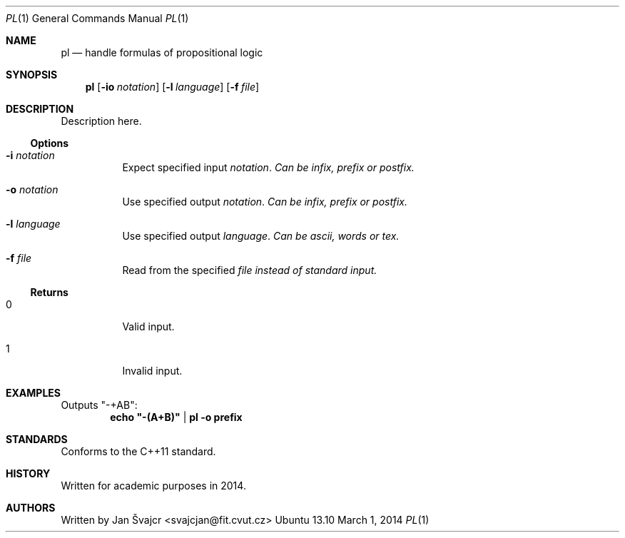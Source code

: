.Dd March 1, 2014
.Dt PL 1
.Os Ubuntu 13.10

.Sh NAME
.Nm pl
.Nd handle formulas of propositional logic

.Sh SYNOPSIS
.Nm
.Op Fl io Ar notation
.Op Fl l Ar language
.Op Fl f Ar file

.Sh DESCRIPTION
Description here.

.Ss Options
.Bl -tag
.It Fl i Ar notation
Expect specified input
.Ar notation . Can be infix, prefix or postfix.
.It Fl o Ar notation
Use specified output
.Ar notation . Can be infix, prefix or postfix.
.It Fl l Ar language
Use specified output
.Ar language . Can be ascii, words or tex.
.It Fl f Ar file
Read from the specified
.Ar file instead of standard input.
.El

.Ss Returns
.Bl -tag
.It 0
Valid input.
.It 1
Invalid input.

.Sh EXAMPLES
Outputs "-+AB":
.Dl echo \&"-(A+B)\&" | pl -o prefix

.Sh STANDARDS
Conforms to the
.St ISO C++11
standard.

.Sh HISTORY
Written for academic purposes in 2014.

.Sh AUTHORS
Written by
.An Jan Švajcr Aq svajcjan@fit.cvut.cz
